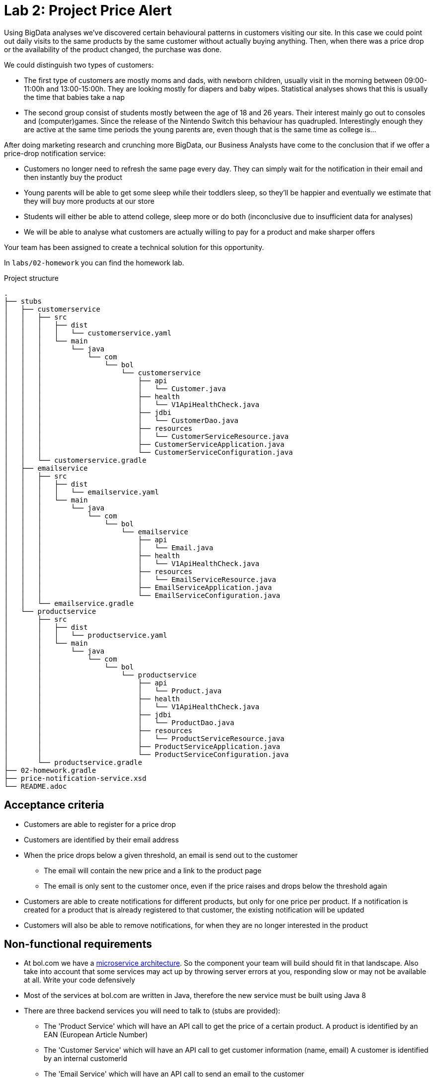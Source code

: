= Lab 2: Project Price Alert

Using BigData analyses we've discovered certain behavioural patterns in customers visiting our site.
In this case we could point out daily visits to the same products by the same customer without actually buying anything.
Then,
when there was a price drop or the availability of the product changed,
the purchase was done.

We could distinguish two types of customers:

* The first type of customers are mostly moms and dads, with newborn children,
  usually visit in the morning between 09:00-11:00h and 13:00-15:00h.
  They are looking mostly for diapers and baby wipes.
  Statistical analyses shows that this is usually the time that babies take a nap
* The second group consist of students mostly between the age of 18 and 26 years.
  Their interest mainly go out to consoles and (computer)games.
  Since the release of the Nintendo Switch this behaviour has quadrupled.
  Interestingly enough they are active at the same time periods the young parents are,
  even though that is the same time as college is...

After doing marketing research and crunching more BigData,
our Business Analysts have come to the conclusion that if we offer a price-drop notification service:

* Customers no longer need to refresh the same page every day.
  They can simply wait for the notification in their email and then instantly buy the product
* Young parents will be able to get some sleep while their toddlers sleep,
  so they'll be happier and eventually we estimate that they will buy more products at our store
* Students will either be able to attend college,
  sleep more or do both (inconclusive due to insufficient data for analyses)
* We will be able to analyse what customers are actually willing to pay for a product and make sharper offers

Your team has been assigned to create a technical solution for this opportunity.

In `labs/02-homework` you can find the homework lab.

.Project structure
----
.
├── stubs
│   ├── customerservice
│   │   ├── src
│   │   │   ├── dist
│   │   │   │   └── customerservice.yaml
│   │   │   └── main
│   │   │       └── java
│   │   │           └── com
│   │   │               └── bol
│   │   │                   └── customerservice
│   │   │                       ├── api
│   │   │                       │   └── Customer.java
│   │   │                       ├── health
│   │   │                       │   └── V1ApiHealthCheck.java
│   │   │                       ├── jdbi
│   │   │                       │   └── CustomerDao.java
│   │   │                       ├── resources
│   │   │                       │   └── CustomerServiceResource.java
│   │   │                       ├── CustomerServiceApplication.java
│   │   │                       └── CustomerServiceConfiguration.java
│   │   └── customerservice.gradle
│   ├── emailservice
│   │   ├── src
│   │   │   ├── dist
│   │   │   │   └── emailservice.yaml
│   │   │   └── main
│   │   │       └── java
│   │   │           └── com
│   │   │               └── bol
│   │   │                   └── emailservice
│   │   │                       ├── api
│   │   │                       │   └── Email.java
│   │   │                       ├── health
│   │   │                       │   └── V1ApiHealthCheck.java
│   │   │                       ├── resources
│   │   │                       │   └── EmailServiceResource.java
│   │   │                       ├── EmailServiceApplication.java
│   │   │                       └── EmailServiceConfiguration.java
│   │   └── emailservice.gradle
│   └── productservice
│       ├── src
│       │   ├── dist
│       │   │   └── productservice.yaml
│       │   └── main
│       │       └── java
│       │           └── com
│       │               └── bol
│       │                   └── productservice
│       │                       ├── api
│       │                       │   └── Product.java
│       │                       ├── health
│       │                       │   └── V1ApiHealthCheck.java
│       │                       ├── jdbi
│       │                       │   └── ProductDao.java
│       │                       ├── resources
│       │                       │   └── ProductServiceResource.java
│       │                       ├── ProductServiceApplication.java
│       │                       └── ProductServiceConfiguration.java
│       └── productservice.gradle
├── 02-homework.gradle
├── price-notification-service.xsd
└── README.adoc
----

== Acceptance criteria

* Customers are able to register for a price drop
* Customers are identified by their email address
* When the price drops below a given threshold,
  an email is send out to the customer
** The email will contain the new price and a link to the product page
** The email is only sent to the customer once,
   even if the price raises and drops below the threshold again
* Customers are able to create notifications for different products,
  but only for one price per product.
  If a notification is created for a product that is already registered to that customer,
  the existing notification will be updated
* Customers will also be able to remove notifications,
  for when they are no longer interested in the product

== Non-functional requirements

* At bol.com we have a
  https://martinfowler.com/articles/microservices.html[microservice architecture].
  So the component your team will build should fit in that landscape.
  Also take into account that some services may act up by throwing server errors at you,
  responding slow or may not be available at all. Write your code defensively
* Most of the services at bol.com are written in Java,
  therefore the new service must be built using Java 8
* There are three backend services you will need to talk to (stubs are provided):
** The 'Product Service' which will have an API call to get the price of a certain product.
  A product is identified by an EAN (European Article Number)
** The 'Customer Service' which will have an API call to get customer information (name, email)
  A customer is identified by an internal customerId
** The 'Email Service' which will have an API call to send an email to the customer
* To decrease the footprint of our infrastructure,
  we are experimenting with running java applications stand-alone.
  Therefor the result of your project should be a stand-alone java application,
  which is runnable via single command
  (eg. `java -jar server.jar`, or `./my-service`)
* Your service should be configurable using a configuration file (eg. `.properties` or `.yaml`). +
  The following things should be configurable:
** The port your service API is available on
** The host and port for each service your service is dependent on
* For this version of the service it can be non-persistent.
  So it will be sufficient to store the results in memory
* The project must have a `README` file, containing:
** Instructions on how to build, and run, your service
** All (design) decisions you take,
  with reasonings
* The service must be able to handle concurrent API calls,
  even for the same customer and the same product,
  without causing any data inconsistencies.
  Data inconsistencies that pop up during testing are unacceptable and will fail the project
* Test that your service will never return a 500+ ServerError
* The frontend is built by another team.
  Your focus is on writing a backend REST service.
  Your service API contract is already defined,
  as given in <<api-design>>

[[api-design]]
== API Design

=== Price notification Service

The model for your API is described in the `price-notification-service.xsd` file.

The frontend will do the following calls to your service:

[%autowidth.spread,cols="h,d"]
|===
|Method
|`GET`

|Path
|`/v1/customer/{customerId}/notifications`

|Accept
|`application/xml`

|Status 200
|Returns a NotificationList object containing a list of active Notifications that haven't been fired

|Functionality
|Retrieves all the notifications for the customer with the given customerId.
The functionality will always return with a list,
even if there are no notifications configured for the customer
|===

[%autowidth.spread,cols="h,d"]
|===
|Method
|`PUT`

|Path
|`/v1/customer/{customerId}/notifications/{ean}`

|Body
|A Notification object containing the ean, and the price

|Content-Type
|`application/xml`

|Status 201
|Operation successful, returns nothing

|Functionality
|Create or update notifications for products (eans).
If there is already a notification available for the given ean,
then that notification will be updated
|===

[%autowidth.spread,cols="h,d"]
|===
|Method
|`DELETE`

|Path
|`/v1/customer/{customerId}/notifications/{ean}`

|Body
|None

|Content-Type
|`application/xml`

|Status 204
|Notification successfully deleted

|Status 404
|No notification can be found for the customer with this ean

|Functionality
|Deletes the notification for the customer with the given ean
|===

=== Customer service

[%autowidth.spread,cols="h,d"]
|===
|Method
|`GET`

|Path
|`/v1/customer/`

|Content-Type
|`application/xml`

|Status 200
|Returns a CustomerList object containing a list of Customer objects

|Functionality
|Retrieves all customers.
The functionality will always return with a list,
even if there are no customers
|===

[%autowidth.spread,cols="h,d"]
|===
|Method
|`GET`

|Path
|`/v1/customer/{customerNumber}`

|Content-Type
|`application/xml`

|Status 200
|Returns a Customer object

|Status 404
|Customer does not exist

|Functionality
|Returns the specific customer
|===

=== Email service

[%autowidth.spread,cols="h,d"]
|===
|Method
|`PUT`

|Path
|`/v1/email`

|Body
|An Email object containing the receiver' emailaddress,
subject, and the body content

|Content-Type
|`application/xml`

|Status 202
|Operation successful, returns nothing

|Functionality
|Sents given email to receiver' emailaddress
|===

=== Product service

[%autowidth.spread,cols="h,d"]
|===
|Method
|`GET`

|Path
|`/v1/product/`

|Content-Type
|`application/xml`

|Status 200
|Returns a ProductList object containing a list of Product objects

|Functionality
|Retrieves all products.
The functionality will always return with a list,
even if there are no products
|===

[%autowidth.spread,cols="h,d"]
|===
|Method
|`GET`

|Path
|`/v1/product/{ean}`

|Content-Type
|`application/xml`

|Status 200
|Returns a Product object

|Status 404
|Product does not exist

|Functionality
|Returns the specific product
|===
